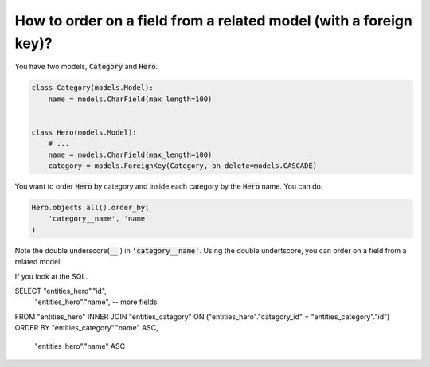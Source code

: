 How to order on a field from a related model (with a foreign key)?
========================================================================


You have two models, :code:`Category` and :code:`Hero`.

.. code-block:: python

    class Category(models.Model):
        name = models.CharField(max_length=100)


    class Hero(models.Model):
        # ...
        name = models.CharField(max_length=100)
        category = models.ForeignKey(Category, on_delete=models.CASCADE)

You want to order :code:`Hero` by category and inside each category by the :code:`Hero` name. You can do.

.. code-block:: python

    Hero.objects.all().order_by(
        'category__name', 'name'
    )

Note the double underscore(:code:`__` ) in :code:`'category__name'`. Using the double undertscore, you can order on a field from a related model.

If you look at the SQL.

.. code-block:: sql

SELECT "entities_hero"."id",
       "entities_hero"."name",
       -- more fields
FROM "entities_hero"
INNER JOIN "entities_category" ON ("entities_hero"."category_id" = "entities_category"."id")
ORDER BY "entities_category"."name" ASC,
         "entities_hero"."name" ASC
